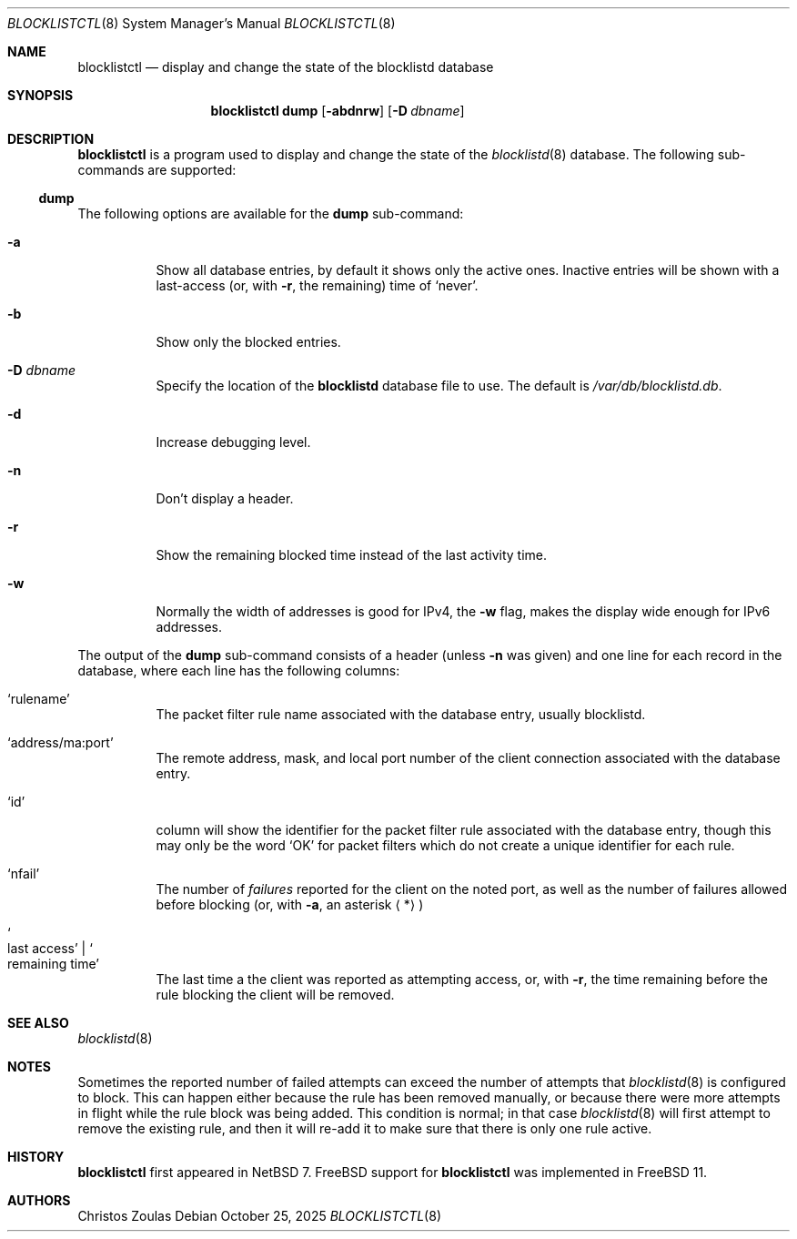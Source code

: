 .\" $NetBSD: blocklistctl.8,v 1.4.2.1 2025/10/26 17:36:00 martin Exp $
.\"
.\" Copyright (c) 2015 The NetBSD Foundation, Inc.
.\" All rights reserved.
.\"
.\" This code is derived from software contributed to The NetBSD Foundation
.\" by Christos Zoulas.
.\"
.\" Redistribution and use in source and binary forms, with or without
.\" modification, are permitted provided that the following conditions
.\" are met:
.\" 1. Redistributions of source code must retain the above copyright
.\"    notice, this list of conditions and the following disclaimer.
.\" 2. Redistributions in binary form must reproduce the above copyright
.\"    notice, this list of conditions and the following disclaimer in the
.\"    documentation and/or other materials provided with the distribution.
.\"
.\" THIS SOFTWARE IS PROVIDED BY THE NETBSD FOUNDATION, INC. AND CONTRIBUTORS
.\" ``AS IS'' AND ANY EXPRESS OR IMPLIED WARRANTIES, INCLUDING, BUT NOT LIMITED
.\" TO, THE IMPLIED WARRANTIES OF MERCHANTABILITY AND FITNESS FOR A PARTICULAR
.\" PURPOSE ARE DISCLAIMED.  IN NO EVENT SHALL THE FOUNDATION OR CONTRIBUTORS
.\" BE LIABLE FOR ANY DIRECT, INDIRECT, INCIDENTAL, SPECIAL, EXEMPLARY, OR
.\" CONSEQUENTIAL DAMAGES (INCLUDING, BUT NOT LIMITED TO, PROCUREMENT OF
.\" SUBSTITUTE GOODS OR SERVICES; LOSS OF USE, DATA, OR PROFITS; OR BUSINESS
.\" INTERRUPTION) HOWEVER CAUSED AND ON ANY THEORY OF LIABILITY, WHETHER IN
.\" CONTRACT, STRICT LIABILITY, OR TORT (INCLUDING NEGLIGENCE OR OTHERWISE)
.\" ARISING IN ANY WAY OUT OF THE USE OF THIS SOFTWARE, EVEN IF ADVISED OF THE
.\" POSSIBILITY OF SUCH DAMAGE.
.\"
.Dd October 25, 2025
.Dt BLOCKLISTCTL 8
.Os
.Sh NAME
.Nm blocklistctl
.Nd display and change the state of the blocklistd database
.Sh SYNOPSIS
.Nm
.Cm dump
.Op Fl abdnrw
.Op Fl D Ar dbname
.Sh DESCRIPTION
.Nm
is a program used to display and change the state of the
.Xr blocklistd 8
database.
The following sub-commands are supported:
.Ss dump
The following options are available for the
.Cm dump
sub-command:
.Bl -tag -width indent
.It Fl a
Show all database entries, by default it shows only the active ones.
Inactive entries will be shown with a last-access (or, with
.Fl r ,
the remaining) time of
.Ql never .
.It Fl b
Show only the blocked entries.
.It Fl D Ar dbname
Specify the location of the
.Ic blocklistd
database file to use.
The default is
.Pa /var/db/blocklistd.db .
.It Fl d
Increase debugging level.
.It Fl n
Don't display a header.
.It Fl r
Show the remaining blocked time instead of the last activity time.
.It Fl w
Normally the width of addresses is good for IPv4, the
.Fl w
flag, makes the display wide enough for IPv6 addresses.
.El
.Pp
The output of the
.Cm dump
sub-command consists of a header (unless
.Fl n
was given) and one line for each record in the database, where each line
has the following columns:
.Bl -tag -width indent
.It Ql rulename
The packet filter rule name associated with the database entry,
usually
.Dv blocklistd .
.It Ql address/ma:port
The remote address, mask, and local port number of the client connection
associated with the database entry.
.It Ql id
column will show the identifier for the packet filter rule associated
with the database entry, though this may only be the word
.Ql OK
for packet filters which do not create a unique identifier for each rule.
.It Ql nfail
The number of
.Em failures
reported for the client on the noted port, as well as the number of
failures allowed before blocking (or, with
.Fl a ,
an asterisk
.Aq * )
.It So last access Sc | So remaining time Sc
The last time a the client was reported as attempting access, or, with
.Fl r ,
the time remaining before the rule blocking the client will be removed.
.El
.Sh SEE ALSO
.Xr blocklistd 8
.Sh NOTES
Sometimes the reported number of failed attempts can exceed the number
of attempts that
.Xr blocklistd 8
is configured to block.
This can happen either because the rule has been removed manually, or
because there were more attempts in flight while the rule block was being
added.
This condition is normal; in that case
.Xr blocklistd 8
will first attempt to remove the existing rule, and then it will re-add
it to make sure that there is only one rule active.
.Sh HISTORY
.Nm
first appeared in
.Nx 7 .
.Fx
support for
.Nm
was implemented in
.Fx 11 .
.Sh AUTHORS
.An Christos Zoulas
